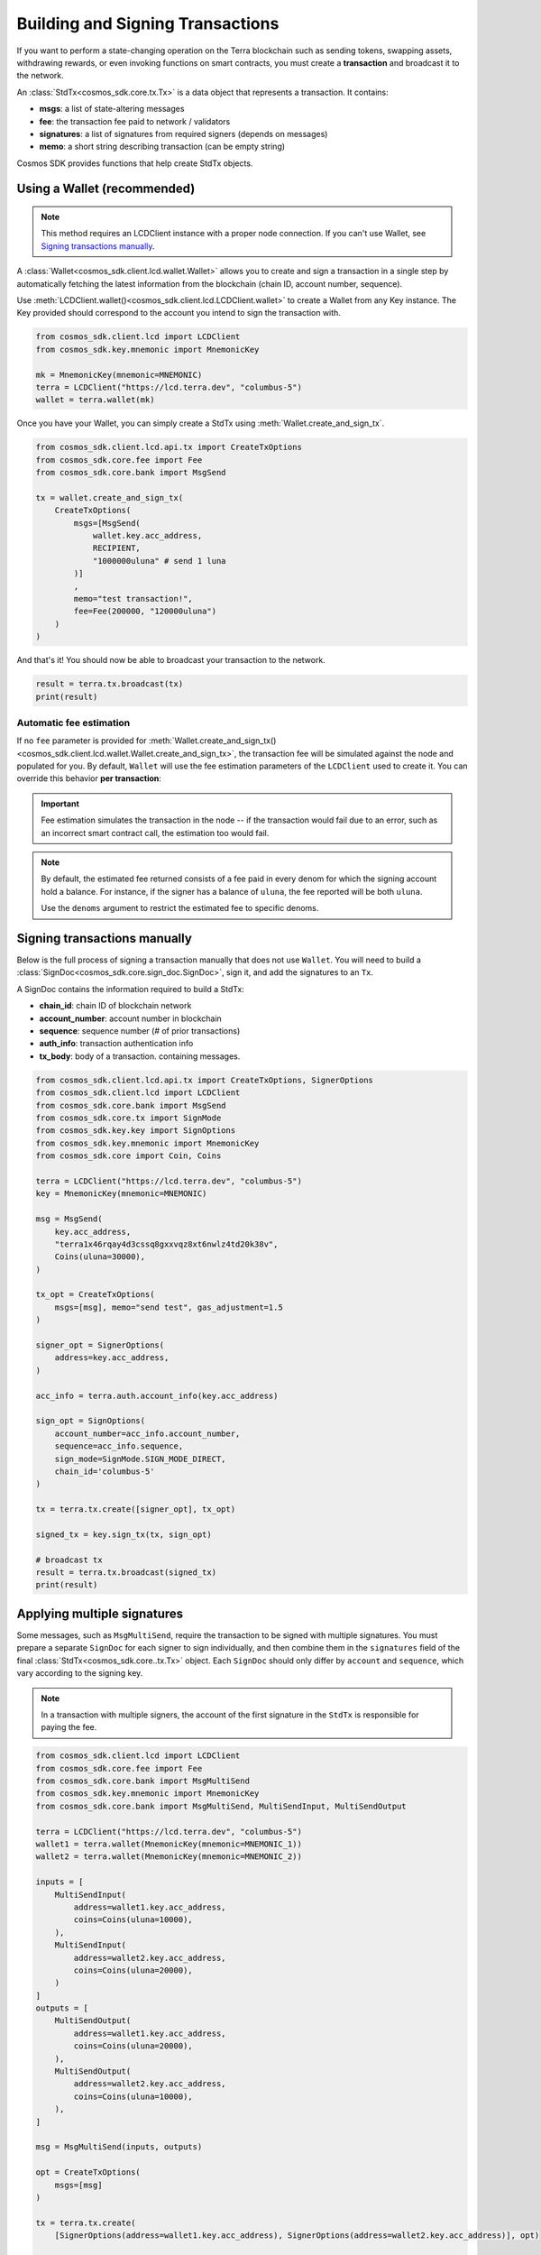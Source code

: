 Building and Signing Transactions
=================================

If you want to perform a state-changing operation on the Terra blockchain such as
sending tokens, swapping assets, withdrawing rewards, or even invoking functions on
smart contracts, you must create a **transaction** and broadcast it to the network.

An :class:`StdTx<cosmos_sdk.core.tx.Tx>` is a data object that represents
a transaction. It contains:

- **msgs**: a list of state-altering messages
- **fee**: the transaction fee paid to network / validators
- **signatures**: a list of signatures from required signers (depends on messages)
- **memo**: a short string describing transaction (can be empty string)

Cosmos SDK provides functions that help create StdTx objects.

Using a Wallet (recommended)
----------------------------

.. note::
    This method requires an LCDClient instance with a proper node connection. If you
    can't use Wallet, see `Signing transactions manually`_.

A :class:`Wallet<cosmos_sdk.client.lcd.wallet.Wallet>` allows you to create and sign a transaction in a single step by automatically
fetching the latest information from the blockchain (chain ID, account number, sequence).

Use :meth:`LCDClient.wallet()<cosmos_sdk.client.lcd.LCDClient.wallet>` to create a Wallet from any Key instance. The Key provided should
correspond to the account you intend to sign the transaction with.

.. code-block:: python

    from cosmos_sdk.client.lcd import LCDClient
    from cosmos_sdk.key.mnemonic import MnemonicKey

    mk = MnemonicKey(mnemonic=MNEMONIC) 
    terra = LCDClient("https://lcd.terra.dev", "columbus-5")
    wallet = terra.wallet(mk)


Once you have your Wallet, you can simply create a StdTx using :meth:`Wallet.create_and_sign_tx`.

.. code-block:: python

    from cosmos_sdk.client.lcd.api.tx import CreateTxOptions
    from cosmos_sdk.core.fee import Fee
    from cosmos_sdk.core.bank import MsgSend

    tx = wallet.create_and_sign_tx(
        CreateTxOptions(
            msgs=[MsgSend(
                wallet.key.acc_address,
                RECIPIENT,
                "1000000uluna" # send 1 luna
            )]
            ,
            memo="test transaction!",
            fee=Fee(200000, "120000uluna")
        )
    )

And that's it! You should now be able to broadcast your transaction to the network.

.. code-block:: python

    result = terra.tx.broadcast(tx)
    print(result)

Automatic fee estimation
^^^^^^^^^^^^^^^^^^^^^^^^

If no ``fee`` parameter is provided for :meth:`Wallet.create_and_sign_tx()<cosmos_sdk.client.lcd.wallet.Wallet.create_and_sign_tx>`,
the transaction fee will be simulated against the node and populated for you. By default, ``Wallet``
will use the fee estimation parameters of the ``LCDClient`` used to create it. You can override
this behavior **per transaction**:

.. important::
    Fee estimation simulates the transaction in the node -- if the transaction would fail
    due to an error, such as an incorrect smart contract call, the estimation too would fail.

.. note::
    By default, the estimated fee returned consists of a fee paid in every denom for which the
    signing account hold a balance. For instance, if the signer has a balance of ``uluna``,
    the fee reported will be both ``uluna``. 
    
    Use the ``denoms`` argument to restrict the estimated fee to specific denoms.


.. code-block:: python
    :emphasize-lines: 8-10

    tx = wallet.create_and_sign_tx(CreateTxOptions(
        msgs=[MsgSend(
            wallet.key.acc_address,
            RECIPIENT,
            "1000000uluna" # send 1 luna
        )],
        memo="test transaction!",
        gas_prices="0.015uluna", # optional
        gas_adjustment="1.2", # optional
        denoms=["uluna"] # optional
    ))

Signing transactions manually
-----------------------------

Below is the full process of signing a transaction manually that does not use ``Wallet``.
You will need to build a :class:`SignDoc<cosmos_sdk.core.sign_doc.SignDoc>`,
sign it, and add the signatures to an ``Tx``.

A SignDoc contains the information required to build a StdTx:

- **chain_id**: chain ID of blockchain network
- **account_number**: account number in blockchain
- **sequence**: sequence number (# of prior transactions)
- **auth_info**: transaction authentication info
- **tx_body**: body of a transaction. containing messages.

.. code-block:: python

    from cosmos_sdk.client.lcd.api.tx import CreateTxOptions, SignerOptions
    from cosmos_sdk.client.lcd import LCDClient
    from cosmos_sdk.core.bank import MsgSend
    from cosmos_sdk.core.tx import SignMode
    from cosmos_sdk.key.key import SignOptions
    from cosmos_sdk.key.mnemonic import MnemonicKey
    from cosmos_sdk.core import Coin, Coins

    terra = LCDClient("https://lcd.terra.dev", "columbus-5")
    key = MnemonicKey(mnemonic=MNEMONIC)

    msg = MsgSend(
        key.acc_address,
        "terra1x46rqay4d3cssq8gxxvqz8xt6nwlz4td20k38v",
        Coins(uluna=30000),
    )

    tx_opt = CreateTxOptions(
        msgs=[msg], memo="send test", gas_adjustment=1.5
    )

    signer_opt = SignerOptions(
        address=key.acc_address,
    )

    acc_info = terra.auth.account_info(key.acc_address)

    sign_opt = SignOptions(
        account_number=acc_info.account_number,
        sequence=acc_info.sequence,
        sign_mode=SignMode.SIGN_MODE_DIRECT,
        chain_id='columbus-5'
    )

    tx = terra.tx.create([signer_opt], tx_opt)

    signed_tx = key.sign_tx(tx, sign_opt)

    # broadcast tx
    result = terra.tx.broadcast(signed_tx)
    print(result)



Applying multiple signatures
----------------------------

Some messages, such as ``MsgMultiSend``, require the transaction to be signed with multiple signatures.
You must prepare a separate ``SignDoc`` for each signer to sign individually, and then
combine them in the ``signatures`` field of the final :class:`StdTx<cosmos_sdk.core..tx.Tx>` object. 
Each ``SignDoc`` should only differ by ``account`` and ``sequence``, which vary according to the signing key.

.. note::
    In a transaction with multiple signers, the account of the first signature in the
    ``StdTx`` is responsible for paying the fee.

.. code-block:: python

    from cosmos_sdk.client.lcd import LCDClient
    from cosmos_sdk.core.fee import Fee
    from cosmos_sdk.core.bank import MsgMultiSend
    from cosmos_sdk.key.mnemonic import MnemonicKey
    from cosmos_sdk.core.bank import MsgMultiSend, MultiSendInput, MultiSendOutput

    terra = LCDClient("https://lcd.terra.dev", "columbus-5")
    wallet1 = terra.wallet(MnemonicKey(mnemonic=MNEMONIC_1))
    wallet2 = terra.wallet(MnemonicKey(mnemonic=MNEMONIC_2))

    inputs = [
        MultiSendInput(
            address=wallet1.key.acc_address,
            coins=Coins(uluna=10000),
        ),
        MultiSendInput(
            address=wallet2.key.acc_address,
            coins=Coins(uluna=20000),
        )
    ]
    outputs = [
        MultiSendOutput(
            address=wallet1.key.acc_address,
            coins=Coins(uluna=20000),
        ),
        MultiSendOutput(
            address=wallet2.key.acc_address,
            coins=Coins(uluna=10000),
        ),
    ]

    msg = MsgMultiSend(inputs, outputs)

    opt = CreateTxOptions(
        msgs=[msg]
    )

    tx = terra.tx.create(
        [SignerOptions(address=wallet1.key.acc_address), SignerOptions(address=wallet2.key.acc_address)], opt)

    info1 = wallet1.account_number_and_sequence()
    info2 = wallet2.account_number_and_sequence()

    signdoc1 = SignDoc(
        chain_id=terra.chain_id,
        account_number=info1["account_number"],
        sequence=info1["sequence"],
        auth_info=tx.auth_info,
        tx_body=tx.body,
    )

    signdoc2 = SignDoc(
        chain_id=terra.chain_id,
        account_number=info2["account_number"],
        sequence=info2["sequence"],
        auth_info=tx.auth_info,
        tx_body=tx.body,
    )
    sig1 = wallet1.key.create_signature_amino(signdoc1)
    sig2 = wallet2.key.create_signature_amino(signdoc2)
    tx.append_signatures([sig1, sig2])

    result = terra.tx.broadcast(tx)
    print(result)


Signing multiple offline transactions
-------------------------------------

In some cases, you may wish to sign and save multiple transactions in
advance, in order to broadcast them at a later date. To do so, you will
need to manually update the **sequence** number to override the ``Wallet``'s
automatic default behavior of loading the latest sequence number from the
blockchain (which will not have been updated).

.. code-block:: python
    :emphasize-lines: 2,5,10,15

    # get first sequence
    sequence = wallet.sequence()
    tx1 = wallet.create_and_sign_tx(
        CreateTxOptions(
            msgs=[MsgSend(...)],
            sequence=sequence
        )
    )

    tx2 = wallet.create_and_sign_tx(
        CreateTxOptions(
            msgs=[MsgSwap(...)],
            sequence=sequence+1
        )
    )

    tx3 = wallet.create_and_sign_tx(
        CreateTxOptions(
            msgs=[MsgExecuteContract(...)],
            sequence=sequence+2
        )
    )


